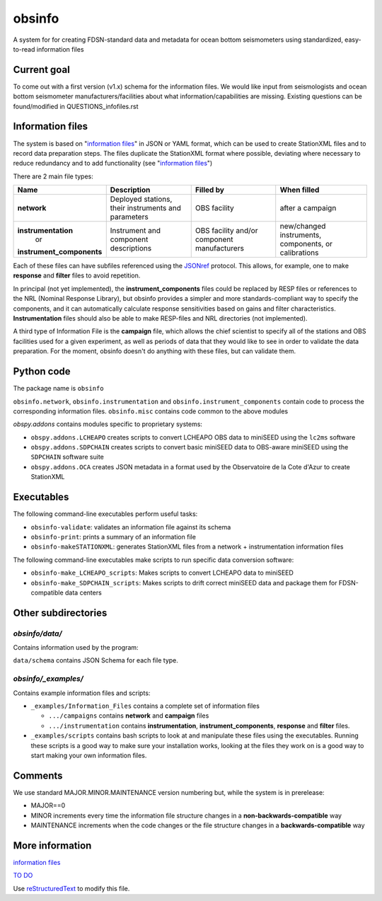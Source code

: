 ===================
obsinfo
===================

A system for for creating FDSN-standard data and metadata for ocean bottom
seismometers using standardized, easy-to-read information files 

Current goal
======================

To come out with a first version (v1.x) schema for the information files.  We
would like input from seismologists and ocean bottom seismometer
manufacturers/facilities about what information/capabilities are missing.  
Existing questions can be found/modified in QUESTIONS_infofiles.rst

Information files
======================

The system is based on "`information files`_" in JSON or YAML format, which can
be used to create StationXML files and to record data preparation steps.  The
files duplicate the StationXML format where possible, deviating where necessary
to reduce redundancy and to add functionality (see "`information files`_")

There are 2 main file types:

+---------------------------+-----------------------+-----------------+---------------+
|    Name                   |    Description        |     Filled by   | When filled   |
+===========================+=======================+=================+===============+
| **network**               | Deployed stations,    |                 | after a       |
|                           | their instruments     | OBS facility    | campaign      |
|                           | and parameters        |                 |               |
+---------------------------+-----------------------+-----------------+---------------+
| **instrumentation**       | Instrument and        | OBS facility    | new/changed   |
|      or                   | component             | and/or          | instruments,  |
| **instrument_components** | descriptions          | component       | components, or|
|                           |                       | manufacturers   | calibrations  |
+---------------------------+-----------------------+-----------------+---------------+

Each of these files can have subfiles referenced using the `JSONref`_ protocol.
This allows, for example, one to make **response** and **filter** files to
avoid repetition. 

In principal (not yet implemented), the **instrument_components** files could
be replaced by RESP files or references to the NRL (Nominal Response Library),
but obsinfo provides a simpler and more standards-compliant way to specify
the components, and it can automatically calculate response sensitivities based
on gains and filter characteristics.  **Instrumentation** files should also be
able to make RESP-files and NRL directories (not implemented). 

A third type of Information File is the **campaign** file, which allows the
chief scientist to specify all of the stations and OBS facilities used
for a given experiment, as well as periods of data that they would like to
see in order to validate the data preparation.  For the moment, obsinfo doesn't
do anything with these files, but can validate them.

Python code
======================

The package name is ``obsinfo``

``obsinfo.network``, ``obsinfo.instrumentation`` and
``obsinfo.instrument_components`` contain code to process the corresponding
information files. ``obsinfo.misc`` contains code common to the above modules

`obspy.addons` contains modules specific to proprietary systems:

- ``obspy.addons.LCHEAPO`` creates scripts to convert LCHEAPO OBS data to
  miniSEED using the ``lc2ms`` software
- ``obspy.addons.SDPCHAIN`` creates scripts to convert basic miniSEED data
  to OBS-aware miniSEED using the ``SDPCHAIN`` software suite
- ``obspy.addons.OCA`` creates JSON metadata in a format used by the
  Observatoire de la Cote d'Azur to create StationXML

Executables
======================

The following command-line executables perform useful tasks:

- ``obsinfo-validate``: validates an information file against its schema
- ``obsinfo-print``: prints a summary of an information file
- ``obsinfo-makeSTATIONXML``: generates StationXML files from a network +
  instrumentation information files

The following command-line executables make scripts to run specific data conversion software:

- ``obsinfo-make_LCHEAPO_scripts``: Makes scripts to convert LCHEAPO data to miniSEED
- ``obsinfo-make_SDPCHAIN_scripts``: Makes scripts to drift correct miniSEED data and package
  them for FDSN-compatible data centers

Other subdirectories
======================

`obsinfo/data/`
------------------------------------------------------------

Contains information used by the program:

``data/schema`` contains JSON Schema for each file type.


`obsinfo/_examples/`
------------------------------------------------------------

Contains example information files and scripts:

- ``_examples/Information_Files`` contains a complete set of information files

  * ``.../campaigns`` contains **network** and **campaign**  files

  * ``.../instrumentation`` contains **instrumentation**,
    **instrument_components**, **response** and **filter** files.

- ``_examples/scripts`` contains bash scripts to look at and manipulate these files
  using the executables.  Running these scripts is a good way to make sure your
  installation works, looking at the files they work on is a good way to start
  making your own information files.

Comments
======================

We use standard MAJOR.MINOR.MAINTENANCE version numbering but, while the
system is in prerelease:

- MAJOR==0

- MINOR increments every time the information 
  file structure changes in a **non-backwards-compatible** way

- MAINTENANCE increments when the code changes or the file structure changes
  in a **backwards-compatible** way

More information
======================

`information files`_

`TO DO`_

Use `reStructuredText
<http://docutils.sourceforge.net/rst.html>`_ to modify this file.

.. _information files: information_files.rst
.. _TO DO: ToDo.rst

.. _JSONref: <https://tools.ietf.org/id/draft-pbryan-zyp-json-ref-03.html>
